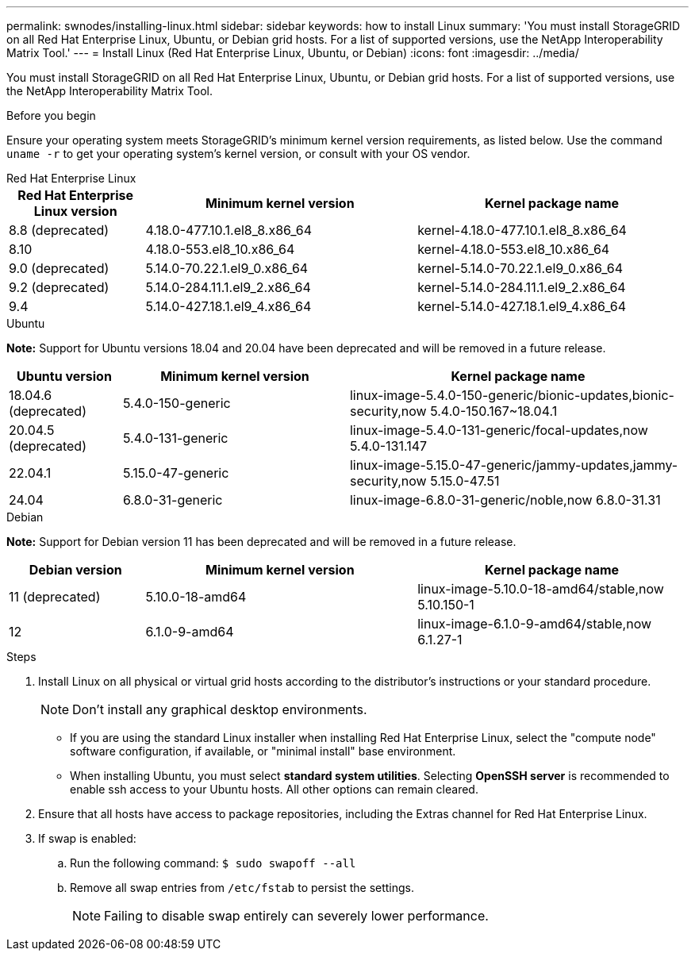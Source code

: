 ---
permalink: swnodes/installing-linux.html
sidebar: sidebar
keywords: how to install Linux
summary: 'You must install StorageGRID on all Red Hat Enterprise Linux, Ubuntu, or Debian grid hosts. For a list of supported versions, use the NetApp Interoperability Matrix Tool.'
---
= Install Linux (Red Hat Enterprise Linux, Ubuntu, or Debian)
:icons: font
:imagesdir: ../media/

[.lead]
You must install StorageGRID on all Red Hat Enterprise Linux, Ubuntu, or Debian grid hosts. For a list of supported versions, use the NetApp Interoperability Matrix Tool.

.Before you begin

Ensure your operating system meets StorageGRID's minimum kernel version requirements, as listed below. Use the command `uname -r` to get your operating system's kernel version, or consult with your OS vendor.

[role="tabbed-block"]
====

.Red Hat Enterprise Linux
--
[cols="1a,2a,2a" options="header"]
|===
| Red Hat Enterprise Linux version| Minimum kernel version| Kernel package name

| 8.8 (deprecated)
| 4.18.0-477.10.1.el8_8.x86_64
| kernel-4.18.0-477.10.1.el8_8.x86_64

| 8.10
| 4.18.0-553.el8_10.x86_64
| kernel-4.18.0-553.el8_10.x86_64

| 9.0 (deprecated)
| 5.14.0-70.22.1.el9_0.x86_64
| kernel-5.14.0-70.22.1.el9_0.x86_64

| 9.2 (deprecated)
| 5.14.0-284.11.1.el9_2.x86_64
| kernel-5.14.0-284.11.1.el9_2.x86_64

| 9.4
| 5.14.0-427.18.1.el9_4.x86_64
| kernel-5.14.0-427.18.1.el9_4.x86_64
|===
--

.Ubuntu
--
*Note:* Support for Ubuntu versions 18.04 and 20.04 have been deprecated and will be removed in a future release.

[cols="1a,2a,3a" options="header"]
|===
| Ubuntu version| Minimum kernel version| Kernel package name

| 18.04.6 (deprecated)
| 5.4.0-150-generic
| linux-image-5.4.0-150-generic/bionic-updates,bionic-security,now 5.4.0-150.167~18.04.1

| 20.04.5 (deprecated)
| 5.4.0-131-generic
| linux-image-5.4.0-131-generic/focal-updates,now 5.4.0-131.147

| 22.04.1
| 5.15.0-47-generic
| linux-image-5.15.0-47-generic/jammy-updates,jammy-security,now 5.15.0-47.51

| 24.04
| 6.8.0-31-generic
| linux-image-6.8.0-31-generic/noble,now 6.8.0-31.31
|===
--

.Debian
--
*Note:* Support for Debian version 11 has been deprecated and will be removed in a future release.

[cols="1a,2a,2a" options="header"]
|===
| Debian version| Minimum kernel version| Kernel package name

| 11 (deprecated)
| 5.10.0-18-amd64
| linux-image-5.10.0-18-amd64/stable,now 5.10.150-1

| 12
| 6.1.0-9-amd64
| linux-image-6.1.0-9-amd64/stable,now 6.1.27-1
|===
--
====

.Steps

. Install Linux on all physical or virtual grid hosts according to the distributor's instructions or your standard procedure.
+
NOTE: Don't install any graphical desktop environments. 
+
* If you are using the standard Linux installer when installing Red Hat Enterprise Linux, select the "compute node" software configuration, if available, or "minimal install" base environment.
* When installing Ubuntu, you must select *standard system utilities*. Selecting *OpenSSH server* is recommended to enable ssh access to your Ubuntu hosts. All other options can remain cleared.

. Ensure that all hosts have access to package repositories, including the Extras channel for Red Hat Enterprise Linux.
. If swap is enabled:
 .. Run the following command: `$ sudo swapoff --all`
 .. Remove all swap entries from `/etc/fstab` to persist the settings.
+

NOTE: Failing to disable swap entirely can severely lower performance.